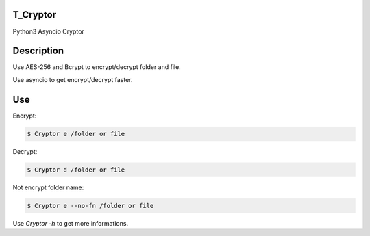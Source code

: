 T_Cryptor
=========================
Python3 Asyncio Cryptor

Description
=========================
Use AES-256 and Bcrypt to encrypt/decrypt folder and file.

Use asyncio to get encrypt/decrypt faster.

Use
=========================

Encrypt:

.. code-block:: bash

    $ Cryptor e /folder or file

Decrypt:

.. code-block:: bash

    $ Cryptor d /folder or file
    
Not encrypt folder name:

.. code-block:: bash
    
    $ Cryptor e --no-fn /folder or file
    
Use `Cryptor -h` to get more informations.
